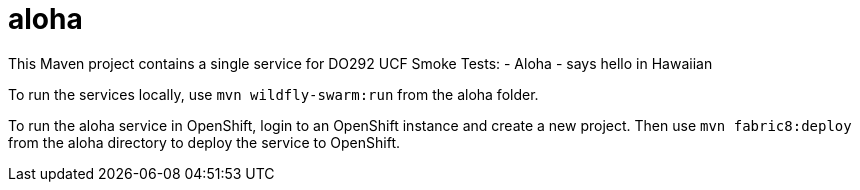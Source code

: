 # aloha

This Maven project contains a single service for DO292 UCF Smoke Tests:
- Aloha - says hello in Hawaiian

To run the services locally, use `mvn wildfly-swarm:run` from the aloha folder.

To run the aloha service in OpenShift, login to an OpenShift instance and create a new project. Then use `mvn fabric8:deploy` from the aloha directory to deploy the service to OpenShift.
